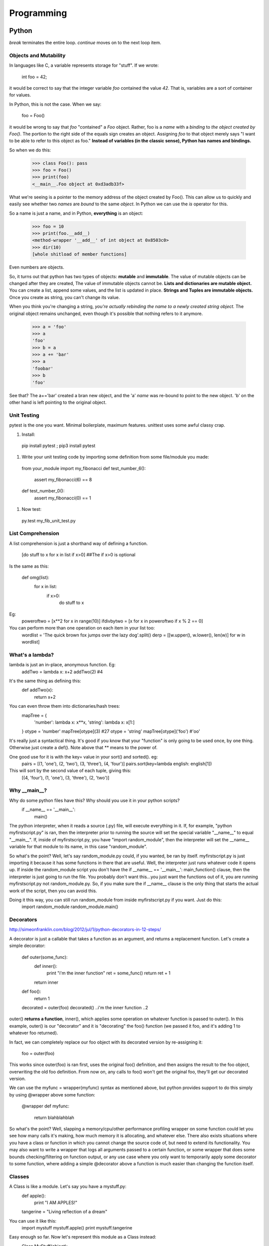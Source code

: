 Programming
===========

Python
------
*break* terminates the entire loop. *continue* moves on to the next loop item.

Objects and Mutability
^^^^^^^^^^^^^^^^^^^^^^

In languages like C, a variable represents storage for "stuff". If we wrote:

  int foo = 42;

it would be correct to say that the integer variable *foo* contained the value *42*. That is, variables are a sort of container for values.

In Python, this is not the case. When we say:

  foo = Foo()

it would be wrong to say that *foo* "contained" a *Foo* object. Rather, foo is a *name* with a *binding* to *the object created by Foo()*. The portion to the right side of the equals sign creates an object. Assigning *foo* to that object merely says "I want to be able to refer to this object as foo." **Instead of variables (in the classic sense), Python has names and bindings.**

So when we do this:

  >>> class Foo(): pass
  >>> foo = Foo()
  >>> print(foo)
  <__main__.Foo object at 0xd3adb33f>

What we're seeing is a pointer to the memory address of the object created by Foo(). This can allow us to quickly and easily see whether two *names* are *bound* to the same *object*. In Python we can use the *is* operator for this.

So a name is just a name, and in Python, **everything** is an object:

  >>> foo = 10
  >>> print(foo.__add__)
  <method-wrapper '__add__' of int object at 0x8503c0>
  >>> dir(10)
  [whole shitload of member functions]

Even numbers are objects.

So, it turns out that python has two types of objects: **mutable** and **immutable**. The value of mutable objects can be changed after they are created, The value of immutable objects cannot be. **Lists and dictionaries are mutable object.** You can create a list, append some values, and the list is updated in place. **Strings and Tuples are immutable objects.** Once you create as string, you can't change its value.

When you think you're changing a string, *you're actually rebinding the name to a newly created string object.* The original object remains unchanged, even though it's possible that nothing refers to it anymore.

  >>> a = 'foo'
  >>> a
  'foo'
  >>> b = a
  >>> a += 'bar'
  >>> a
  'foobar'
  >>> b
  'foo'

See that? The a+='bar' created a bran new object, and the 'a' *name* was re-bound to point to the new object. 'b' on the other hand is left pointing to the original object.


Unit Testing
^^^^^^^^^^^^

pytest is the one you want. Minimal boilerplate, maximum features. unittest uses some awful classy crap.

#) Install:

  pip install pytest ; pip3 install pytest

#) Write your unit testing code by importing some definition from some file/module you made:

  from your_module import my_fibonacci
  def test_number_6():
    assert my_fibonacci(6) == 8
  def test_number_0():
    assert my_fibonacci(0) == 1

#) Now test:

  py.test my_fib_unit_test.py

List Comprehension
^^^^^^^^^^^^^^^^^^

A list comprehension is just a shorthand way of defining a function.

  [do stuff to x    for x in list      if x>0]       ##The if x>0 is optional

Is the same as this:

  def omg(list):
    for x in list:
      if x>0:
        do stuff to x

Eg:
  poweroftwo = [x**2 for x in range(10)]
  ifdivbytwo = [x for x in poweroftwo if x % 2 == 0]

You can perform more than one operation on each item in your list too:
  wordlist = 'The quick brown fox jumps over the lazy dog'.split()
  derp = [[w.upper(), w.lower(), len(w)] for w in wordlist]


What's a lambda?
^^^^^^^^^^^^^^^^

lambda is just an in-place, anonymous function. Eg:
  addTwo = lambda x: x+2
  addTwo(2)  #4

It's the same thing as defining this:
  def addTwo(x):
    return x+2

You can even throw them into dictionaries/hash trees:
  mapTree = {
      'number': lambda x: x**x,
      'string': lambda x: x[1:]
  }
  otype = 'number'
  mapTree[otype](3)  #27
  otype = 'string'
  mapTree[otype]('foo')  #'oo'

It's really just a syntactical thing. It's good if you know that your "function" is only going to be used once, by one thing. Otherwise just create a def(). Note above that ** means to the power of.

One good use for it is with the key= value in your sort() and sorted(). eg:
  pairs = [(1, 'one'), (2, 'two'), (3, 'three'), (4, 'four')]
  pairs.sort(key=lambda english: english[1])
This will sort by the second value of each tuple, giving this:
  [(4, 'four'), (1, 'one'), (3, 'three'), (2, 'two')]

Why __main__?
^^^^^^^^^^^^^
Why do some python files have this? Why should you use it in your python scripts?
  if __name__ == '__main__':
    main()

The python interpreter, when it reads a source (.py) file, will execute everything in it. If, for example, "python myfirstscript.py" is ran, then the interpreter prior to running the source will set the special variable "__name__" to equal "__main__". If, inside of myfirstscript.py, you have "import random_module", then the interpreter will set the __name__ variable for that module to its name, in this case "random_module".

So what's the point? Well, let's say random_module.py could, if you wanted, be ran by itself. myfirstscript.py is just importing it because it has some functions in there that are useful. Well, the interpreter just runs whatever code it opens up. If inside the random_module script you don't have the if __name__ == '__main__': main_function() clause, then the interpreter is just going to run the file. You probably don't want this...you just want the functions out of it, you are running myfirstscript.py not random_module.py. So, if you make sure the if __name__ clause is the only thing that starts the actual work of the script, then you can avoid this.

Doing it this way, you can still run random_module from inside myfirstscript.py if you want. Just do this:
  import random_module
  random_module.main()

Decorators
^^^^^^^^^^
http://simeonfranklin.com/blog/2012/jul/1/python-decorators-in-12-steps/

A decorator is just a callable that takes a function as an argument, and returns a replacement function. Let's create a simple decorator:

  def outer(some_func):
    def inner():
      print "i'm the inner function"
      ret = some_func()
      return ret + 1
    return inner
  def foo():
    return 1
  
  decorated = outer(foo)
  decorated()
  ..i'm the inner function
  ..2

outer() **returns a function**, inner(), which applies some operation on whatever function is passed to outer(). In this example, outer() is our "decorator" and it is "decorating" the foo() function (we passed it foo, and it's adding 1 to whatever foo returned).

In fact, we can completely replace our foo object with its decorated version by re-assigning it:

  foo = outer(foo)

This works since outer(foo) is ran first, uses the original foo() definition, and then assigns the result to the foo object, overwriting the old foo definition. From now on, any calls to foo() won't get the original foo, they'll get our decorated version.

We can use the myfunc = wrapper(myfunc) syntax as mentioned above, but python provides support to do this simply by using @wrapper above some function:

  @wrapper
  def myfunc:
    return blahblahblah

So what's the point? Well, slapping a memory/cpu/other performance profiling wrapper on some function could let you see how many calls it's making, how much memory it is allocating, and whatever else. There also exists situations where you have a class or function in which you cannot change the source code of, but need to extend its functionality. You may also want to write a wrapper that logs all arguments passed to a certain function, or some wrapper that does some bounds checking/filtering on function output, or any use case where you only want to temporarily apply some decorator to some function, where adding a simple @decorator above a function is much easier than changing the function itself.

Classes
^^^^^^^
A Class is like a module. Let's say you have a mystuff.py:
  def apple():
      print "I AM APPLES!"
  tangerine = "Living reflection of a dream"

You can use it like this:
  import mystuff
  mystuff.apple()
  print mystuff.tangerine

Easy enough so far. Now let's represent this module as a Class instead:
  Class MyStuff(object):
    def __init__(self):
      self.tangerine = "Living reflection of a dream"

    def apple(self):
      print "I AM CLASSY APPLES!"

That looks a lot more complicated. So why use it instead of a module? Well, you can take this MyStuff class and use it to craft many millions of them at a time if you want, and each one won't interfere with each other. When you import a module, there is only one mystuff object for the entire program unless you do some monster hacks.

Let's create (instantiate) a class, in this case MyStuff:
  thing = MyStuff()
  thing.apple()
  print thing.tangerine

So what exactly is going on here?
# Python looks for MyStuff() and sees that it is a class you've defined.
# Python crafts an empty object with all the functions you've specified in the class using def.
# Python then looks to see if you made a "magic" __init__ function, and if you have it calls that function to initialize your newly created empty object.
# In the MyStuff function __init__ I then get this extra variable self, which is that empty object Python made for me, and I can set variables on it just like you would with a module, dictionary, or other object.
# In this case, I set self.tangerine to a song lyric and then I've initialized this object.
# Now Python can take this newly minted object and assign it to the thing variable for me to work with.

Class vs Instance Variables
^^^^^^^^^^^^^^^^^^^^^^^^^^^

What's the difference between these two classes?

  class A():
    x=3

  class B():
    def __init__(self):
      self.x=3

A.x is a *class* variable, while B's self.x is an *instance* variable.


- A **class variable** will be shared across all instances of A, unless specifically overridden within an instance
- Each instance of a class with an **instance variable** will have its own version of that variable.
- Note that **self is not a special keyword**, just everyone uses it. You can use s, this, foo, blah, myself, or anything else you want.

  class Machine:
    # Class Variable counts how many machines have been created.
    # The value is the same for all objects of this class.
    counter = 0
    def __init__(self):
      # Notice: no 'self'.
      Machine.counter += 1
      # Instance variable.
      # Different for every object of the class.
      self.id = Machine.counter
  if __name__ == '__main__':
    machine1 = Machine()
    machine2 = Machine()
    machine3 = Machine()
  
    #The value is different for all objects.
    print machine1.id   # 1
    print machine2.id   # 2
    print machine3.id   # 3
  
    #The value is the same for all objects.
    print machine1.counter   # 3
    print machine2.counter   # 3
    print machine3.counter   # 3
  
    #If you change a class variable, it affects all objects
    machine3.counter = 6
    #Changing an instance variable only affects that specific object
    machine3.id = 9
    print machine1.counter, machine2.counter, machine3.counter  # 6,6,6
    print machine1.id, machine2.id, machine3.id   # 1,2,9

Misc
^^^^
- **Sorted Keys** 
Both list.sort() and sorted() have a **key** parameter which allows you to specify *a function to be called on each list element*. The results of this will determine how elements in a list are sorted.

  students = [ ('john','A','23'), ('jamal','B','32'), ('jerry','C','42') ]
  sorted(students, key=lambda stu: stu[2])  #sort by age, the 3rd element in each tuple

- **Interpretation**
Let's say you have a list:
  mystuff = ["thing", "thing2", "thing3"]
And you do this:
  mystuff.append('hello')

What python is doing in the background is looking for mystuff, reading the ., looking for variables that are part of mystuff, seeing that append is part of that list, and then it hits the ( and realizes that this is a function. It then calls the append() function, but it calls it with an extra argument....mystuff. This is weird, but it's how python works.
So this:
  mystuff.append('hello')
Actually results in this:
  append(mystuff, 'hello')

Why is this significant? Ever gotten one of these errors?:
  TypeError: blah() takes exactly 1 argument (2 given)

The error can be seen by running this code:
  class Thing(object):
    def blah(input):
        print input
  a = Thing()
  a.blah("hi")
    Traceback (most recent call last):
    File "<stdin>", line 1, in <module>
    TypeError: blah() takes exactly 1 argument (2 given)


Stacks
------
Stacks are useful (and one of the original) data structures which are well suited to expression evaluation and variable storage (in particular, holding variables outside of a subroutine). 

FIFO  (first in first out) stacks are useful as they naturally work with the structure of code. The deeper you nest into if/for/whatever, each level has variables. As you nest back up to the top, these variables are popped off in order.

Another reason stacks are useful is if a subroutine is called by multiple threads at the same time, or are recursively called. In this instance, a variable could be set to one value by one thread, and then changed to another value by another thread, thereby invalidating the result. To prevent this, a stack can be allocated in memory which essentially gives the subroutine a working memory it can use. Each call of the subroutine pushes and pulls more stuff onto and off the stack.


Registers
---------
A register is a small bit of information that lives in the register file, which resides in a small bit of memory on the CPU.

Usually the EAX register holds a return value. EBP is the stack pointer, pointing to the beginning of your stack. Then you've got the program counter, which points to the current instruction, EIP. The other registers you just use however you want. 

In assembly, these registers are referred to through names like %eax, %esp, %rdi, %edi, etc.

